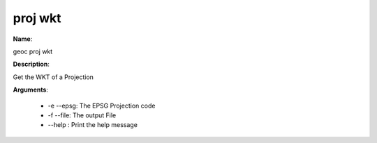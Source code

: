 proj wkt
========

**Name**:

geoc proj wkt

**Description**:

Get the WKT of a Projection

**Arguments**:

   * -e --epsg: The EPSG Projection code

   * -f --file: The output File

   * --help : Print the help message